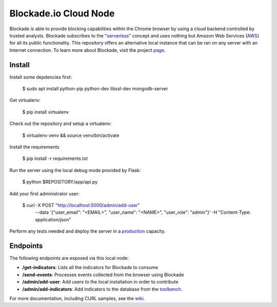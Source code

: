 Blockade.io Cloud Node
======================
Blockade is able to provide blocking capabilities within the Chrome browser by using a cloud backend controlled by trusted analysts. Blockade subscribes to the "serverless_" concept and uses nothing but Amazon Web Services (AWS_) for all its public functionality. This repository offers an alternative local instance that can be ran on any server with an Internet connection. To learn more about Blockade, visit the project page_.

.. _serverless: https://aws.amazon.com/lambda/serverless-architectures-learn-more/
.. _AWS: https://aws.amazon.com
.. _page: https://www.blockade.io/

Install
-------

Install some depdencies first:

    $ sudo apt install python-pip python-dev libssl-dev mongodb-server

Get virtualenv:

    $ pip install virtualenv

Check out the repository and setup a virtualenv:

    $ virtualenv venv && source venv/bin/activate
    
Install the requirements

    $ pip install -r requirements.txt

Run the server using the local debug mode provided by Flask:

    $ python $REPOSITORY/app/api.py

Add your first administrator user:

    $ curl -X POST "http://localhost:5000/admin/add-user" \
           --data '{"user_email": "<EMAIL>", "user_name": "<NAME>", "user_role": "admin"}' \
           -H "Content-Type: application/json"

Perform any tests needed and deploy the server in a production_ capacity.

.. _production: http://flask.pocoo.org/docs/0.12/deploying/

Endpoints
---------
The following endpoints are exposed via this local node:

- **/get-indicators**: Lists all the indicators for Blockade to consume
- **/send-events**: Processes events collected from the browser using Blockade
- **/admin/add-user**: Add users to the local installation in order to contribute
- **/admin/add-indicators**: Add indicators to the database from the toolbench_.

For more documentation, including CURL samples, see the wiki_.

.. _toolbench: https://github.com/blockadeio/analyst_toolbench
.. _wiki: https://github.com/blockadeio/cloud_node/wiki/Endpoints
